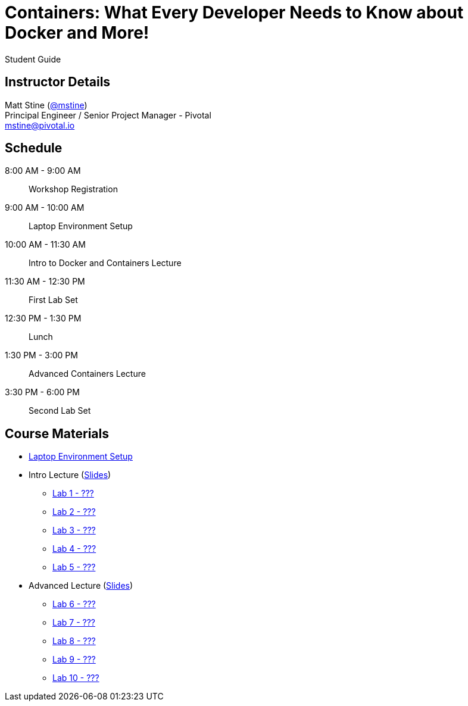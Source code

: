 = Containers: What Every Developer Needs to Know about Docker and More!

Student Guide

== Instructor Details

Matt Stine (https://twitter.com/mstine[@mstine]) +
Principal Engineer / Senior Project Manager - Pivotal +
mstine@pivotal.io

== Schedule

  8:00 AM - 9:00 AM:: Workshop Registration
 9:00 AM - 10:00 AM:: Laptop Environment Setup
10:00 AM - 11:30 AM:: Intro to Docker and Containers Lecture
11:30 AM - 12:30 PM:: First Lab Set
12:30 PM -  1:30 PM:: Lunch
 1:30 PM -  3:00 PM:: Advanced Containers Lecture
 3:30 PM -  6:00 PM:: Second Lab Set

== Course Materials

* link:setup.html[Laptop Environment Setup]
* Intro Lecture (link:slides/intro.pdf[Slides])
** link:labs/lab_01.html[Lab 1 - ???]
** link:labs/lab_02.html[Lab 2 - ???]
** link:labs/lab_03.html[Lab 3 - ???]
** link:labs/lab_04.html[Lab 4 - ???]
** link:labs/lab_05.html[Lab 5 - ???]
* Advanced Lecture (link:slides/advanced.pdf[Slides])
** link:labs/lab_06.html[Lab 6 - ???]
** link:labs/lab_07.html[Lab 7 - ???]
** link:labs/lab_08.html[Lab 8 - ???]
** link:labs/lab_09.html[Lab 9 - ???]
** link:labs/lab_10.html[Lab 10 - ???]

